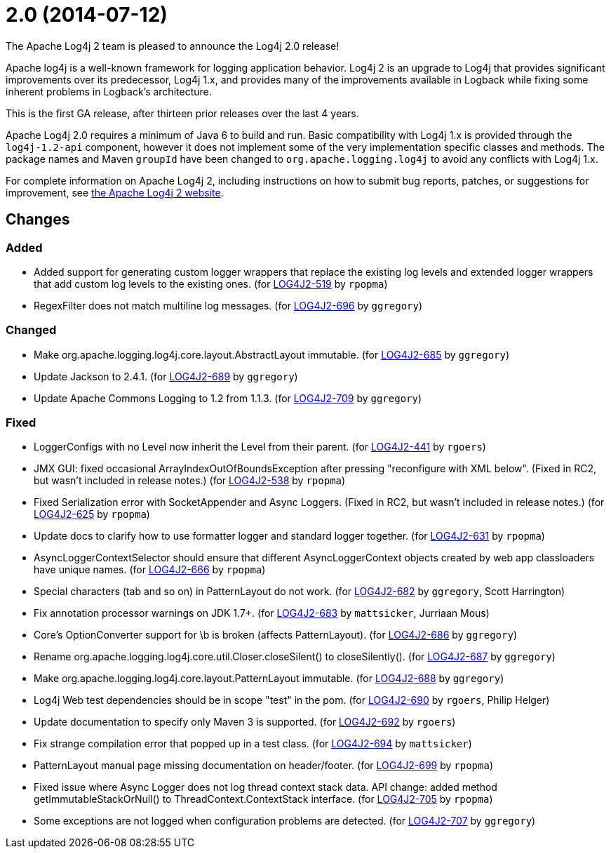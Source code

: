 ////
    Licensed to the Apache Software Foundation (ASF) under one or more
    contributor license agreements.  See the NOTICE file distributed with
    this work for additional information regarding copyright ownership.
    The ASF licenses this file to You under the Apache License, Version 2.0
    (the "License"); you may not use this file except in compliance with
    the License.  You may obtain a copy of the License at

         https://www.apache.org/licenses/LICENSE-2.0

    Unless required by applicable law or agreed to in writing, software
    distributed under the License is distributed on an "AS IS" BASIS,
    WITHOUT WARRANTIES OR CONDITIONS OF ANY KIND, either express or implied.
    See the License for the specific language governing permissions and
    limitations under the License.
////

////
*DO NOT EDIT THIS FILE!!*
This file is automatically generated from the release changelog directory!
////

= 2.0 (2014-07-12)

The Apache Log4j 2 team is pleased to announce the Log4j 2.0 release!

Apache log4j is a well-known framework for logging application behavior.
Log4j 2 is an upgrade to Log4j that provides significant improvements over its predecessor, Log4j 1.x, and provides many of the improvements available in Logback while fixing some inherent problems in Logback's
architecture.

This is the first GA release, after thirteen prior releases over the last 4 years.

Apache Log4j 2.0 requires a minimum of Java 6 to build and run.
Basic compatibility with Log4j 1.x is provided through the `log4j-1.2-api` component, however it does not implement some of the very implementation specific classes and methods.
The package names and Maven `groupId` have been changed to `org.apache.logging.log4j` to avoid any conflicts with Log4j 1.x.

For complete information on Apache Log4j 2, including instructions on how to submit bug reports,
patches, or suggestions for improvement, see http://logging.apache.org/log4j/2.x/[the Apache Log4j 2 website].

== Changes

=== Added

* Added support for generating custom logger wrappers that replace the existing log levels
        and extended logger wrappers that add custom log levels to the existing ones. (for https://issues.apache.org/jira/browse/LOG4J2-519[LOG4J2-519] by `rpopma`)
* RegexFilter does not match multiline log messages. (for https://issues.apache.org/jira/browse/LOG4J2-696[LOG4J2-696] by `ggregory`)

=== Changed

* Make org.apache.logging.log4j.core.layout.AbstractLayout immutable. (for https://issues.apache.org/jira/browse/LOG4J2-685[LOG4J2-685] by `ggregory`)
* Update Jackson to 2.4.1. (for https://issues.apache.org/jira/browse/LOG4J2-689[LOG4J2-689] by `ggregory`)
* Update Apache Commons Logging to 1.2 from 1.1.3. (for https://issues.apache.org/jira/browse/LOG4J2-709[LOG4J2-709] by `ggregory`)

=== Fixed

* LoggerConfigs with no Level now inherit the Level from their parent. (for https://issues.apache.org/jira/browse/LOG4J2-441[LOG4J2-441] by `rgoers`)
* JMX GUI: fixed occasional ArrayIndexOutOfBoundsException after pressing "reconfigure with XML below".
        (Fixed in RC2, but wasn't included in release notes.) (for https://issues.apache.org/jira/browse/LOG4J2-538[LOG4J2-538] by `rpopma`)
* Fixed Serialization error with SocketAppender and Async Loggers.
        (Fixed in RC2, but wasn't included in release notes.) (for https://issues.apache.org/jira/browse/LOG4J2-625[LOG4J2-625] by `rpopma`)
* Update docs to clarify how to use formatter logger and standard logger together. (for https://issues.apache.org/jira/browse/LOG4J2-631[LOG4J2-631] by `rpopma`)
* AsyncLoggerContextSelector should ensure that different AsyncLoggerContext objects created by web app classloaders have unique names. (for https://issues.apache.org/jira/browse/LOG4J2-666[LOG4J2-666] by `rpopma`)
* Special characters (tab and so on) in PatternLayout do not work. (for https://issues.apache.org/jira/browse/LOG4J2-682[LOG4J2-682] by `ggregory`, Scott Harrington)
* Fix annotation processor warnings on JDK 1.7+. (for https://issues.apache.org/jira/browse/LOG4J2-683[LOG4J2-683] by `mattsicker`, Jurriaan Mous)
* Core's OptionConverter support for \b is broken (affects PatternLayout). (for https://issues.apache.org/jira/browse/LOG4J2-686[LOG4J2-686] by `ggregory`)
* Rename org.apache.logging.log4j.core.util.Closer.closeSilent() to closeSilently(). (for https://issues.apache.org/jira/browse/LOG4J2-687[LOG4J2-687] by `ggregory`)
* Make org.apache.logging.log4j.core.layout.PatternLayout immutable. (for https://issues.apache.org/jira/browse/LOG4J2-688[LOG4J2-688] by `ggregory`)
* Log4j Web test dependencies should be in scope "test" in the pom. (for https://issues.apache.org/jira/browse/LOG4J2-690[LOG4J2-690] by `rgoers`, Philip Helger)
* Update documentation to specify only Maven 3 is supported. (for https://issues.apache.org/jira/browse/LOG4J2-692[LOG4J2-692] by `rgoers`)
* Fix strange compilation error that popped up in a test class. (for https://issues.apache.org/jira/browse/LOG4J2-694[LOG4J2-694] by `mattsicker`)
* PatternLayout manual page missing documentation on header/footer. (for https://issues.apache.org/jira/browse/LOG4J2-699[LOG4J2-699] by `rpopma`)
* Fixed issue where Async Logger does not log thread context stack data.
        API change: added method getImmutableStackOrNull() to ThreadContext.ContextStack interface. (for https://issues.apache.org/jira/browse/LOG4J2-705[LOG4J2-705] by `rpopma`)
* Some exceptions are not logged when configuration problems are detected. (for https://issues.apache.org/jira/browse/LOG4J2-707[LOG4J2-707] by `ggregory`)
